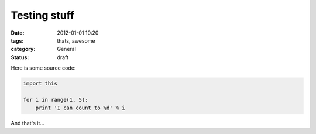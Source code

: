 Testing stuff
=============

:date: 2012-01-01 10:20
:tags: thats, awesome
:category: General
:status: draft

Here is some source code:

.. code-block:: python

    import this

    for i in range(1, 5):
        print 'I can count to %d' % i


And that's it...
